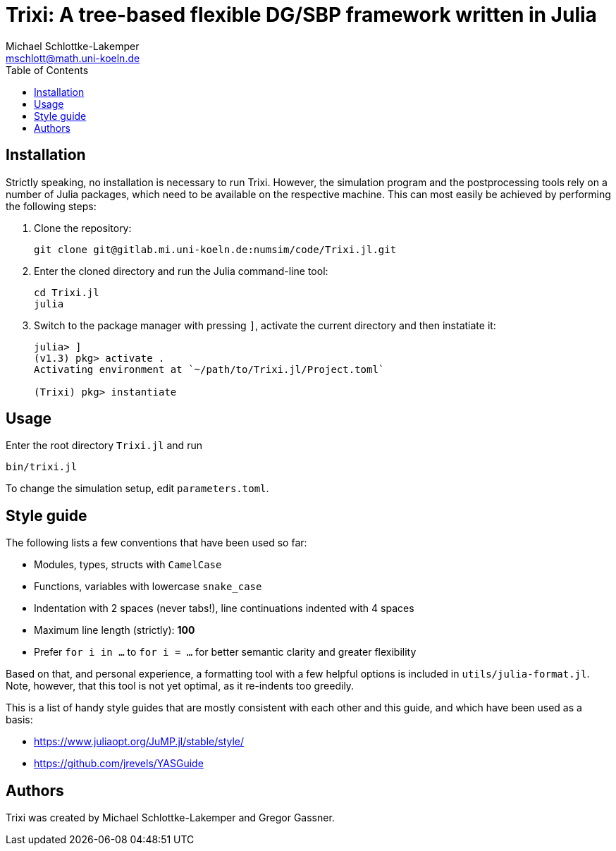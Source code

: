 = Trixi: A tree-based flexible DG/SBP framework written in Julia
Michael Schlottke-Lakemper <mschlott@math.uni-koeln.de>
:toc:

== Installation
Strictly speaking, no installation is necessary to run Trixi. However, the
simulation program and the postprocessing tools rely on a number of Julia
packages, which need to be available on the respective machine. This can most
easily be achieved by performing the following steps:

1.  Clone the repository:
+
[source, bash]
git clone git@gitlab.mi.uni-koeln.de:numsim/code/Trixi.jl.git

2.  Enter the cloned directory and run the Julia command-line tool:
+
[source, bash]
cd Trixi.jl
julia

3.  Switch to the package manager with pressing `]`, activate the current
    directory and then instatiate it:
+
[source, julia]
----
julia> ]
(v1.3) pkg> activate .
Activating environment at `~/path/to/Trixi.jl/Project.toml`

(Trixi) pkg> instantiate
----

== Usage
Enter the root directory `Trixi.jl` and run
[source, bash]
bin/trixi.jl

To change the simulation setup, edit `parameters.toml`.


== Style guide
The following lists a few conventions that have been used so far:

*   Modules, types, structs with `CamelCase`
*   Functions, variables with lowercase `snake_case`  
*   Indentation with 2 spaces (never tabs!), line continuations indented with 4
    spaces
*   Maximum line length (strictly): *100*
*   Prefer `for i in ...` to `for i = ...` for better semantic clarity and
    greater flexibility

Based on that, and personal experience, a formatting tool with a few helpful
options is included in `utils/julia-format.jl`. Note, however, that this tool is
not yet optimal, as it re-indents too greedily.

This is a list of handy style guides that are mostly consistent with each
other and this guide, and which have been used as a basis:

*   https://www.juliaopt.org/JuMP.jl/stable/style/
*   https://github.com/jrevels/YASGuide

== Authors
Trixi was created by Michael Schlottke-Lakemper and Gregor Gassner.
